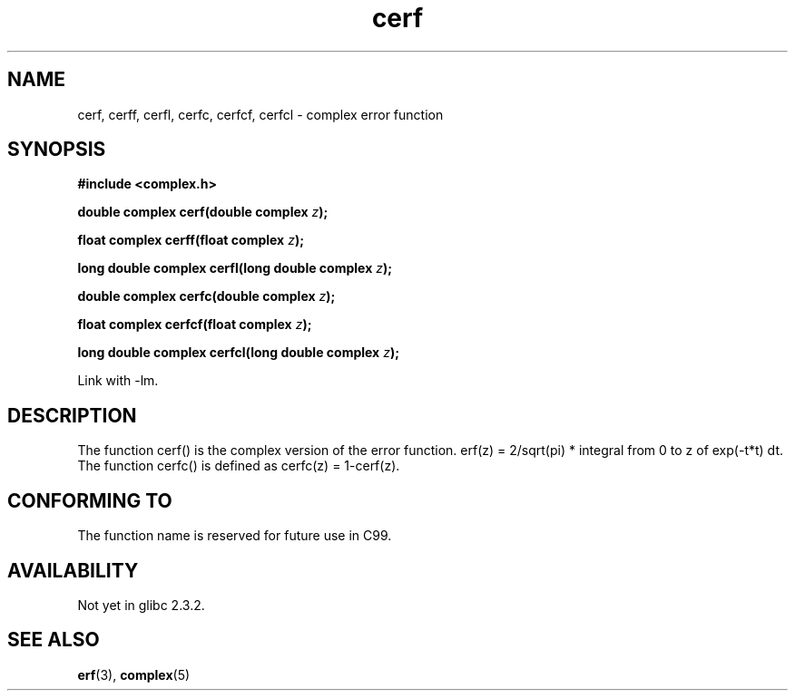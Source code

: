 .\" Copyright 2002 Walter Harms (walter.harms@informatik.uni-oldenburg.de)
.\" Distributed under GPL
.\"
.TH cerf 3 2002-07-28 "" "complex math routines"
.SH NAME
cerf, cerff, cerfl, cerfc, cerfcf, cerfcl \- complex error function
.SH SYNOPSIS
.B #include <complex.h>
.sp
.BI "double complex cerf(double complex " z );
.sp
.BI "float complex cerff(float complex " z );
.sp
.BI "long double complex cerfl(long double complex " z );
.sp
.BI "double complex cerfc(double complex " z );
.sp
.BI "float complex cerfcf(float complex " z );
.sp
.BI "long double complex cerfcl(long double complex " z );
.sp
Link with \-lm.
.SH DESCRIPTION
The function cerf() is the complex version of the error function.
erf(z) = 2/sqrt(pi) * integral from 0 to z of exp(-t*t) dt.
The function cerfc() is defined as cerfc(z) = 1-cerf(z).
.\" must check 1/sqrt(2*pi) ?
.SH "CONFORMING TO"
The function name is reserved for future use in C99.
.SH AVAILABILITY
Not yet in glibc 2.3.2.
.\" But reserved in NAMESPACE.
.SH "SEE ALSO"
.BR erf (3),
.BR complex (5)
